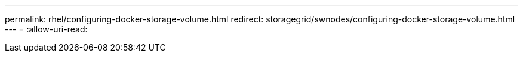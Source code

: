 ---
permalink: rhel/configuring-docker-storage-volume.html 
redirect: storagegrid/swnodes/configuring-docker-storage-volume.html 
---
= 
:allow-uri-read: 


